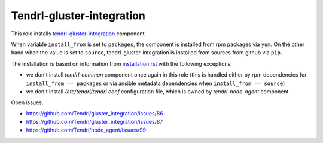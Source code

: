 ============================
 Tendrl-gluster-integration
============================

This role installs `tendrl-gluster-integration`_ component.

When variable ``install_from`` is set to ``packages``, the component is
installed from rpm packages via ``yum``. On the other hand when the value is
set to ``source``, tendrl-gluster-integration is installed from sources from
github via ``pip``.

The installation is based on information from `installation.rst`_ with the
following exceptions:
 
- we don't install `tendrl-common` component once again in this role (this
  is handled either by rpm dependencies for ``install_from == packages`` or
  via ansible metadata dependencies when ``install_from == source``)
- we don't install `/etc/tendrl/tendrl.conf` configuration file, which is owned
  by `tendrl-node-agent` component

Open issues:

* https://github.com/Tendrl/gluster_integration/issues/86
* https://github.com/Tendrl/gluster_integration/issues/87
* https://github.com/Tendrl/node_agent/issues/99

 
.. _`tendrl-gluster-integration`: https://github.com/Tendrl/gluster_integration
.. _`installation.rst`: https://github.com/Tendrl/gluster_integration/blob/master/doc/source/installation.rst
